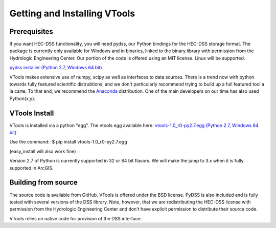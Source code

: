 .. _install_vtools

Getting and Installing VTools
=============================


Prerequisites
-------------

If you want HEC-DSS functionality, you will need pydss, our Python bindings for the HEC-DSS storage format. The package
is currently only available for Windows and in binaries, linked to the binary library with permission from the Hydrologic Engineering Center. Our portion of the code is offered using an MIT license. Linux will be supported.

`pydss installer (Python 2.7, Windows 64 bit) <https://msb.water.ca.gov/documents/86683/266737/pydss_0.8_py2.7_amd64.exe>`_

VTools makes extensive use of numpy, scipy as well as interfaces to data sources. There is a trend now with python towards fully featured scientific distrubtions, and we don't particularly recommend trying to build up a full featured tool a la carte. To that end, we recommend the `Anaconda <https://store.continuum.io/cshop/anaconda/>`_ distribution. One of the main developers on our time has also used Python(x,y). 

VTools Install
--------------
VTools is installed via a python "egg". The vtools egg available here:
`vtools-1.0_r0-py2.7.egg (Python 2.7, Windows 64 bit) <https://msb.water.ca.gov/documents/86683/266737/vtools-1.0_r0-py2.7.egg>`_

Use the command::
$ pip install vtools-1.0_r0-py2.7.egg

(easy_install will also work fine)

Version 2.7 of Python is currently supported in 32 or 64 bit flavors. We will make the jump to 3.x when it is fully supported in ArcGIS.


Building from source
--------------------
The source code is available from GitHub. VTools is offered under the BSD license. PyDSS is also included and is fully tested with several versions of the DSS library. Note, however, that we are redistributing the HEC-DSS license with permission from the Hydrologic Engineering Center and don't have explicit permission to distribute their source code.

VTools relies on native code for provision of the DSS interface.

